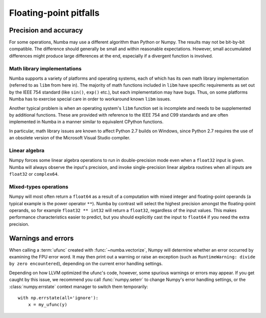 
Floating-point pitfalls
=======================

Precision and accuracy
----------------------

For some operations, Numba may use a different algorithm than Python or
Numpy.  The results may not be bit-by-bit compatible.  The difference
should generally be small and within reasonable expectations.  However,
small accumulated differences might produce large differences at the end,
especially if a divergent function is involved.

Math library implementations
''''''''''''''''''''''''''''

Numba supports a variety of platforms and operating systems, each of which
has its own math library implementation (referred to as ``libm`` from here
in).  The majority of math functions included in ``libm`` have specific
requirements as set out by the IEEE 754 standard (like ``sin()``, ``exp()``
etc.), but each implementation may have bugs.  Thus, on some platforms
Numba has to exercise special care in order to workaround known ``libm``
issues.

Another typical problem is when an operating system's ``libm`` function
set is incomplete and needs to be supplemented by additional functions.
These are provided with reference to the IEEE 754 and C99 standards
and are often implemented in Numba in a manner similar to equivalent
CPython functions.

In particular, math library issues are known to affect Python 2.7 builds
on Windows, since Python 2.7 requires the use of an obsolete version of
the Microsoft Visual Studio compiler.

Linear algebra
''''''''''''''

Numpy forces some linear algebra operations to run in double-precision mode
even when a ``float32`` input is given.  Numba will always observe
the input's precision, and invoke single-precision linear algebra routines
when all inputs are ``float32`` or ``complex64``.

Mixed-types operations
''''''''''''''''''''''

Numpy will most often return a ``float64`` as a result of a computation
with mixed integer and floating-point operands (a typical example is the
power operator ``**``).  Numba by contrast will select the highest precision
amongst the floating-point operands, so for example ``float32 ** int32``
will return a ``float32``, regardless of the input values.  This makes
performance characteristics easier to predict, but you should explicitly
cast the input to ``float64`` if you need the extra precision.


.. _ufunc-fpu-errors:

Warnings and errors
-------------------

When calling a :term:`ufunc` created with :func:`~numba.vectorize`,
Numpy will determine whether an error occurred by examining the FPU
error word.  It may then print out a warning or raise an exception
(such as ``RuntimeWarning: divide by zero encountered``),
depending on the current error handling settings.

Depending on how LLVM optimized the ufunc's code, however, some spurious
warnings or errors may appear.  If you get caught by this issue, we
recommend you call :func:`numpy.seterr` to change Numpy's error handling
settings, or the :class:`numpy.errstate` context manager to switch them
temporarily::

   with np.errstate(all='ignore'):
       x = my_ufunc(y)

